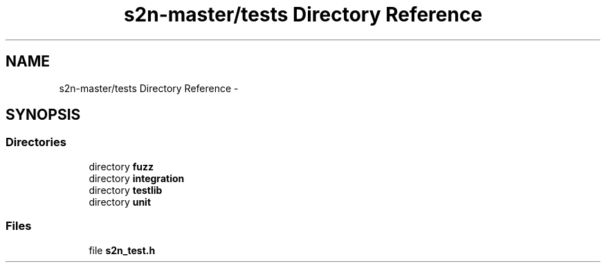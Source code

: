 .TH "s2n-master/tests Directory Reference" 3 "Fri Aug 19 2016" "s2n-doxygen-full" \" -*- nroff -*-
.ad l
.nh
.SH NAME
s2n-master/tests Directory Reference \- 
.SH SYNOPSIS
.br
.PP
.SS "Directories"

.in +1c
.ti -1c
.RI "directory \fBfuzz\fP"
.br
.ti -1c
.RI "directory \fBintegration\fP"
.br
.ti -1c
.RI "directory \fBtestlib\fP"
.br
.ti -1c
.RI "directory \fBunit\fP"
.br
.in -1c
.SS "Files"

.in +1c
.ti -1c
.RI "file \fBs2n_test\&.h\fP"
.br
.in -1c
